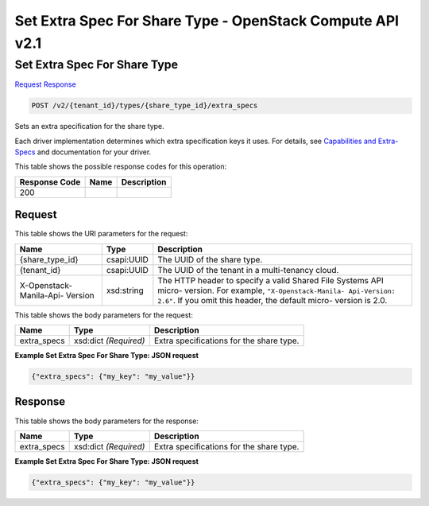 =============================================================================
Set Extra Spec For Share Type -  OpenStack Compute API v2.1
=============================================================================

Set Extra Spec For Share Type
~~~~~~~~~~~~~~~~~~~~~~~~~

`Request <POST_set_extra_spec_for_share_type_v2_tenant_id_types_share_type_id_extra_specs.rst#request>`__
`Response <POST_set_extra_spec_for_share_type_v2_tenant_id_types_share_type_id_extra_specs.rst#response>`__

.. code-block:: javascript

    POST /v2/{tenant_id}/types/{share_type_id}/extra_specs

Sets an extra specification for the share type.

Each driver implementation determines which extra specification keys it uses. For details, see `Capabilities and Extra-Specs <http://docs.openstack.org/developer/manila/devref/capabilities_and_extra_specs.html>`__ and documentation for your driver.



This table shows the possible response codes for this operation:


+--------------------------+-------------------------+-------------------------+
|Response Code             |Name                     |Description              |
+==========================+=========================+=========================+
|200                       |                         |                         |
+--------------------------+-------------------------+-------------------------+


Request
^^^^^^^^^^^^^^^^^

This table shows the URI parameters for the request:

+--------------------------+-------------------------+-------------------------+
|Name                      |Type                     |Description              |
+==========================+=========================+=========================+
|{share_type_id}           |csapi:UUID               |The UUID of the share    |
|                          |                         |type.                    |
+--------------------------+-------------------------+-------------------------+
|{tenant_id}               |csapi:UUID               |The UUID of the tenant   |
|                          |                         |in a multi-tenancy cloud.|
+--------------------------+-------------------------+-------------------------+
|X-Openstack-Manila-Api-   |xsd:string               |The HTTP header to       |
|Version                   |                         |specify a valid Shared   |
|                          |                         |File Systems API micro-  |
|                          |                         |version. For example,    |
|                          |                         |``"X-Openstack-Manila-   |
|                          |                         |Api-Version: 2.6"``. If  |
|                          |                         |you omit this header,    |
|                          |                         |the default micro-       |
|                          |                         |version is 2.0.          |
+--------------------------+-------------------------+-------------------------+





This table shows the body parameters for the request:

+--------------------------+-------------------------+-------------------------+
|Name                      |Type                     |Description              |
+==========================+=========================+=========================+
|extra_specs               |xsd:dict *(Required)*    |Extra specifications for |
|                          |                         |the share type.          |
+--------------------------+-------------------------+-------------------------+





**Example Set Extra Spec For Share Type: JSON request**


.. code::

    {"extra_specs": {"my_key": "my_value"}}


Response
^^^^^^^^^^^^^^^^^^


This table shows the body parameters for the response:

+--------------------------+-------------------------+-------------------------+
|Name                      |Type                     |Description              |
+==========================+=========================+=========================+
|extra_specs               |xsd:dict *(Required)*    |Extra specifications for |
|                          |                         |the share type.          |
+--------------------------+-------------------------+-------------------------+





**Example Set Extra Spec For Share Type: JSON request**


.. code::

    {"extra_specs": {"my_key": "my_value"}}

